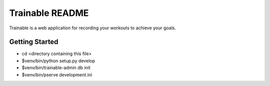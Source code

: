 Trainable README
==================
Trainable is a web application for recording your workouts to achieve your goals.

Getting Started
---------------

- cd <directory containing this file>

- $venv/bin/python setup.py develop

- $venv/bin/trainable-admin db init

- $venv/bin/pserve development.ini
